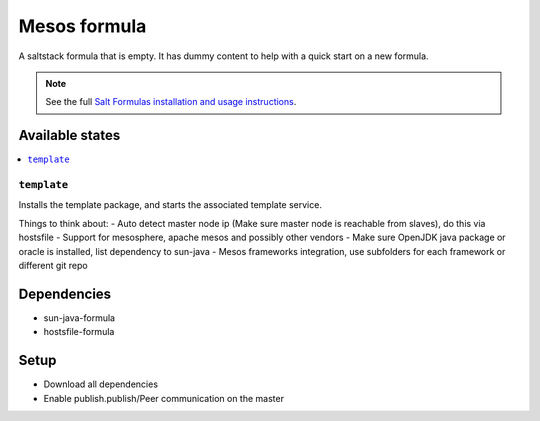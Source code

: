 ================
Mesos formula
================

A saltstack formula that is empty. It has dummy content to help with a quick
start on a new formula.

.. note::

    See the full `Salt Formulas installation and usage instructions
    <http://docs.saltstack.com/en/latest/topics/development/conventions/formulas.html>`_.

Available states
================

.. contents::
    :local:

``template``
------------

Installs the template package, and starts the associated template service.

Things to think about:
- Auto detect master node ip (Make sure master node is reachable from slaves), do this via hostsfile
- Support for mesosphere, apache mesos and possibly other vendors
- Make sure OpenJDK java package or oracle is installed, list dependency to sun-java
- Mesos frameworks integration, use subfolders for each framework or different git repo


Dependencies
============
- sun-java-formula
- hostsfile-formula


Setup
=====

- Download all dependencies
- Enable publish.publish/Peer communication on the master

